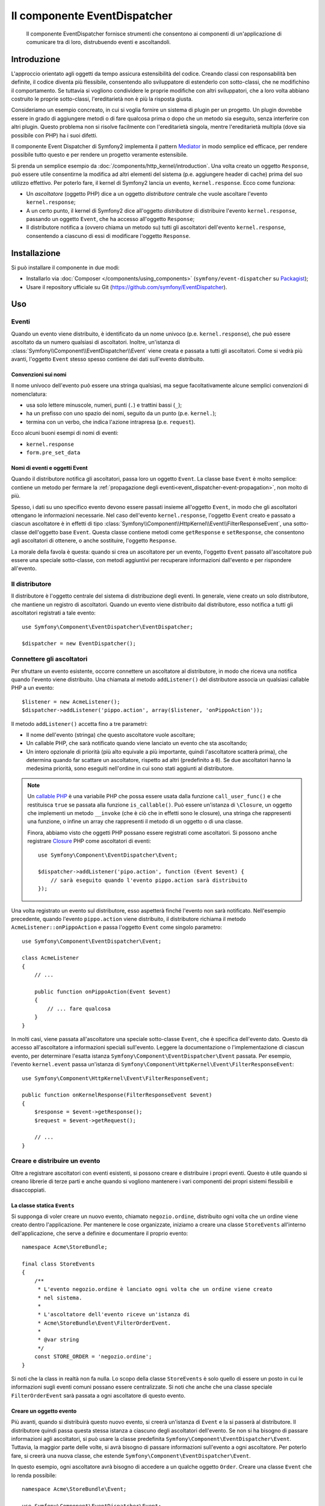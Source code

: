 .. index::
   single: EventDispatcher
   single: Componenti; EventDispatcher

Il componente EventDispatcher
=============================

    Il componente EventDispatcher fornisce strumenti che consentono ai componenti di un'applicazione
    di comunicare tra di loro, distrubuendo eventi e ascoltandoli.


Introduzione
------------

L'approccio orientato agli oggetti da tempo assicura estensibilità del codice. Creando
classi con responsabilità ben definite, il codice diventa più flessibile, consentendo allo
sviluppatore di estenderlo con sotto-classi, che ne modifichino il comportamento. Se
tuttavia si vogliono condividere le proprie modifiche con altri sviluppatori, che a loro
volta abbiano costruito le proprie sotto-classi, l'ereditarietà non è più la risposta giusta.

Consideriamo un esempio concreato, in cui si voglia fornire un sistema di plugin per un
progetto. Un plugin dovrebbe essere in grado di aggiungere metodi o di fare qualcosa prima
o dopo che un metodo sia eseguito, senza interferire con altri plugin. Questo problema non
si risolve facilmente con l'ereditarietà singola, mentre l'ereditarietà multipla
(dove sia possibile con PHP) ha i suoi difetti.

Il componente Event Dispatcher di Symfony2 implementa il pattern `Mediator`_ in modo
semplice ed efficace, per rendere possibile tutto questo e per rendere un progetto
veramente estensibile.

Si prenda un semplice esempio da :doc:`/components/http_kernel/introduction`. Una volta creato
un oggetto ``Response``, può essere utile consentirne la modifica ad altri elementi del
sistema (p.e. aggiungere header di cache) prima del suo utilizzo effettivo.
Per poterlo fare, il kernel di Symfony2 lancia un evento,
``kernel.response``. Ecco come funziona:

* Un *ascoltatore* (oggetto PHP) dice a un oggetto *distributore* centrale che vuole
  ascoltare l'evento ``kernel.response``;

* A un certo punto, il kernel di Symfony2 dice all'oggetto *distributore* di distribuire
  l'evento ``kernel.response``, passando un oggetto ``Event``, che ha accesso
  all'oggetto ``Response``;

* Il distributore notifica a (ovvero chiama un metodo su) tutti gli ascoltatori
  dell'evento ``kernel.response``, consentendo a ciascuno di essi di modificare
  l'oggetto ``Response``.

.. index::
   single: EventDispatcher; Eventi

Installazione
-------------

Si può installare il componente in due modi:

* Installarlo via :doc:`Composer </components/using_components>` (``symfony/event-dispatcher`` su `Packagist`_);
* Usare il repository ufficiale su Git (https://github.com/symfony/EventDispatcher).

Uso
---

Eventi
~~~~~~

Quando un evento viene distribuito, è identificato da un nome univoco (p.e.
``kernel.response``), che può essere ascoltato da un numero qualsiasi di ascoltatori.
Inoltre, un'istanza di :class:`Symfony\\Component\\EventDispatcher\\Event`  viene creata
e passata a tutti gli ascoltatori. Come si vedrà più avanti, l'oggetto ``Event`` stesso
spesso contiene dei dati sull'evento distribuito.

.. index::
   pair: Event Dispatcher; Convenzioni sui nomi

Convenzioni sui nomi
....................

Il nome univoco dell'evento può essere una stringa qualsiasi, ma segue facoltativamente
alcune semplici convenzioni di nomenclatura:

* usa solo lettere minuscole, numeri, punti (``.``) e trattini bassi (``_``);

* ha un prefisso con uno spazio dei nomi, seguito da un punto (p.e. ``kernel.``);

* termina con un verbo, che indica l'azione intrapresa (p.e.
  ``request``).

Ecco alcuni buoni esempi di nomi di eventi:

* ``kernel.response``
* ``form.pre_set_data``

.. index::
   single: EventDispatcher; Sotto-classi di eventi

Nomi di eventi e oggetti Event
..............................

Quando il distributore notifica gli ascoltatori, passa loro un oggetto ``Event``.
La classe base ``Event`` è molto semplice: contiene un metodo per fermare la
:ref:`propagazione degli eventi<event_dispatcher-event-propagation>`, non molto
di più.

Spesso, i dati su uno specifico evento devono essere passati insieme all'oggetto
``Event``, in modo che gli ascoltatori ottengano le informazioni necessarie. Nel caso
dell'evento ``kernel.response``, l'oggetto ``Event`` creato e passato a ciascun
ascoltatore è in effetti di tipo
:class:`Symfony\\Component\\HttpKernel\\Event\\FilterResponseEvent`, una sotto-classe
dell'oggetto base ``Event``. Questa classe contiene metodi come
``getResponse`` e ``setResponse``, che consentono agli ascoltatori di ottenere, o anche
sostituire, l'oggetto ``Response``.

La morale della favola è questa: quando si crea un ascoltatore per un evento, l'oggetto
``Event`` passato all'ascoltatore può essere una speciale sotto-classe, con metodi
aggiuntivi per recuperare informazioni dall'evento e per rispondere
all'evento.

Il distributore
~~~~~~~~~~~~~~~

Il distributore è l'oggetto centrale del sistema di distribuzione degli eventi.
In generale, viene creato un solo distributore, che mantiene un registro di
ascoltatori. Quando un evento viene distribuito dal distributore, esso notifica a tutti
gli ascoltatori registrati a tale evento::

    use Symfony\Component\EventDispatcher\EventDispatcher;

    $dispatcher = new EventDispatcher();

.. index::
   single: EventDispatcher; Ascoltatori

Connettere gli ascoltatori
~~~~~~~~~~~~~~~~~~~~~~~~~~

Per sfruttare un evento esistente, occorre connettere un ascoltatore al distributore,
in modo che riceva una notifica quando l'evento viene distribuito. Una chiamata al
metodo ``addListener()`` del distributore associa un qualsiasi callable PHP a un
evento::

    $listener = new AcmeListener();
    $dispatcher->addListener('pippo.action', array($listener, 'onPippoAction'));

Il metodo ``addListener()`` accetta fino a tre parametri:

* Il nome dell'evento (stringa) che questo ascoltatore vuole ascoltare;

* Un callable PHP, che sarà notificato quando viene lanciato un evento che sta
  ascoltando;

* Un intero opzionale di priorità (più alto equivale a più importante, quindi
  l'ascoltatore scatterà prima), che determina quando far
  scattare un ascoltatore, rispetto ad altri (predefinito a ``0``). Se due
  ascoltatori hanno la medesima priorità, sono eseguiti nell'ordine in cui sono stati
  aggiunti al distributore.

.. note::

    Un `callable PHP`_ è una variabile PHP che possa essere usata dalla funzione
    ``call_user_func()`` e che restituisca ``true`` se passata alla funzione
    ``is_callable()``. Può essere un'istanza di ``\Closure``, un oggetto che implementi
    un metodo ``__invoke`` (che è ciò che in effetti sono le closure), una stringa
    che rappresenti una funzione, o infine un array che rappresenti il metodo di un oggetto
    o di una classe.

    Finora, abbiamo visto che oggetti PHP possano essere registrati come ascoltatori.
    Si possono anche registrare `Closure`_ PHP come ascoltatori di eventi::

        use Symfony\Component\EventDispatcher\Event;

        $dispatcher->addListener('pipo.action', function (Event $event) {
            // sarà eseguito quando l'evento pippo.action sarà distribuito
        });

Una volta registrato un evento sul distributore, esso aspetterà finché l'evento non
sarà notificato. Nell'esempio precedente, quando l'evento ``pippo.action`` viene
distribuito, il distributore richiama il metodo ``AcmeListener::onPippoAction`` e passa
l'oggetto ``Event`` come singolo parametro::

    use Symfony\Component\EventDispatcher\Event;

    class AcmeListener
    {
        // ...

        public function onPippoAction(Event $event)
        {
            // ... fare qualcosa
        }
    }

In molti casi, viene passata all'ascoltatore una speciale sotto-classe ``Event``, che
è specifica dell'evento dato. Questo dà accesso all'ascoltatore a informazioni speciali
sull'evento. Leggere la documentazione o l'implementazione di ciascun evento, per
determinare l'esatta istanza ``Symfony\Component\EventDispatcher\Event``
passata. Per esempio, l'evento ``kernel.event`` passa un'istanza di
``Symfony\Component\HttpKernel\Event\FilterResponseEvent``::

    use Symfony\Component\HttpKernel\Event\FilterResponseEvent;

    public function onKernelResponse(FilterResponseEvent $event)
    {
        $response = $event->getResponse();
        $request = $event->getRequest();

        // ...
    }

.. _event_dispatcher-closures-as-listeners:

.. index::
   single: EventDispatcher; Creare e distribuire un evento

Creare e distribuire un evento
~~~~~~~~~~~~~~~~~~~~~~~~~~~~~~

Oltre a registrare ascoltatori con eventi esistenti, si possono creare e distribuire
i propri eventi. Questo è utile quando si creano librerie di terze parti e anche
quando si vogliono mantenere i vari componenti dei propri sistemi flessibili e
disaccoppiati.

La classe statica ``Events``
............................

Si supponga di voler creare un nuovo evento, chiamato ``negozio.ordine``, distribuito
ogni volta che un ordine viene creato dentro l'applicazione. Per mantenere le
cose organizzate, iniziamo a creare una classe ``StoreEvents`` all'interno
dell'applicazione, che serve a definire e documentare il proprio evento::

    namespace Acme\StoreBundle;

    final class StoreEvents
    {
        /**
         * L'evento negozio.ordine è lanciato ogni volta che un ordine viene creato
         * nel sistema.
         *
         * L'ascoltatore dell'evento riceve un'istanza di 
         * Acme\StoreBundle\Event\FilterOrderEvent.
         *
         * @var string
         */
        const STORE_ORDER = 'negozio.ordine';
    }

Si noti che la class in realtà non fa nulla. Lo scopo della classe
``StoreEvents`` è solo quello di essere un posto in cui le informazioni sugli eventi
comuni possano essere centralizzate. Si noti che anche che una classe speciale
``FilterOrderEvent`` sarà passata a ogni ascoltatore di questo evento.

Creare un oggetto evento
........................

Più avanti, quando si distribuirà questo nuovo evento, si creerà un'istanza di ``Event``
e la si passerà al distributore. Il distributore quindi passa questa stessa istanza
a ciascuno degli ascoltatori dell'evento. Se non si ha bisogno di passare informazioni
agli ascoltatori, si può usare la classe predefinita
``Symfony\Component\EventDispatcher\Event``. Tuttavia, la maggior parte delle volte, si
avrà bisogno di passare informazioni sull'evento a ogni ascoltatore. Per poterlo fare,
si creerà una nuova classe, che estende
``Symfony\Component\EventDispatcher\Event``.

In questo esempio, ogni ascoltatore avrà bisogno di accedere a un qualche oggetto
``Order``. Creare una classe ``Event`` che lo renda possibile::

    namespace Acme\StoreBundle\Event;

    use Symfony\Component\EventDispatcher\Event;
    use Acme\StoreBundle\Order;

    class FilterOrderEvent extends Event
    {
        protected $order;

        public function __construct(Order $order)
        {
            $this->order = $order;
        }

        public function getOrder()
        {
            return $this->order;
        }
    }

Ogni ascoltatore ora ha accesso all'oggetto ``Order``, tramite il metodo
``getOrder``.

Distribuire l'evento
....................

Il metodo :method:`Symfony\\Component\\EventDispatcher\\EventDispatcher::dispatch`
notifica a tutti gli ascoltatori l'evento dato. Accetta due parametri: il nome
dell'evento da distribuire e l'istanza di ``Event`` da passare a ogni ascoltatore
di tale evento::

    use Acme\StoreBundle\StoreEvents;
    use Acme\StoreBundle\Order;
    use Acme\StoreBundle\Event\FilterOrderEvent;

    // l'ordine viene in qualche modo creato o recuperato
    $order = new Order();
    // ...

    // creare FilterOrderEvent e distribuirlo
    $event = new FilterOrderEvent($order);
    $dispatcher->dispatch(StoreEvents::STORE_ORDER, $event);

Si noti che l'oggetto speciale ``FilterOrderEvent`` è creato e passato al
metodo ``dispatch``. Ora ogni ascoltatore dell'evento ``negozio.ordino`` riceverà
``FilterOrderEvent`` e avrà accesso all'oggetto ``Order``, tramite il metodo
``getOrder``::

    // una qualche classe ascoltatore che è stata registrata per onStoreOrder
    use Acme\StoreBundle\Event\FilterOrderEvent;

    public function onStoreOrder(FilterOrderEvent $event)
    {
        $order = $event->getOrder();
        // fare qualcosa con l'ordine
    }

.. index::
   single: EventDispatcher; Sottoscrittori

.. _event_dispatcher-using-event-subscribers:

Usare i sottoscrittori
~~~~~~~~~~~~~~~~~~~~~~

Il modo più comune per ascoltare un evento è registrare un *ascoltatore* con il
distributore. Questo ascoltatore può ascoltare uno o più eventi e viene
notificato ogni volta che tali eventi sono distribuiti.

Un altro modo per ascoltare gli eventi è tramite un *sottoscrittore*. Un sottoscrittore
di eventi è una classe PHP che è in grado di dire al distributore esattamente quale
evento dovrebbe sottoscrivere. Implementa l'interfaccia
:class:`Symfony\\Component\\EventDispatcher\\EventSubscriberInterface`,
che richiede un unico metodo statico, chiamato ``getSubscribedEvents``.
Si consideri il seguente esempio di un sottoscrittore, che sottoscrive gli eventi
``kernel.response`` e ``negozio.ordine``::

    namespace Acme\StoreBundle\Event;

    use Symfony\Component\EventDispatcher\EventSubscriberInterface;
    use Symfony\Component\HttpKernel\Event\FilterResponseEvent;

    class StoreSubscriber implements EventSubscriberInterface
    {
        public static function getSubscribedEvents()
        {
            return array(
                'kernel.response' => array(
                    array('onKernelResponsePre', 10),
                    array('onKernelResponseMid', 5),
                    array('onKernelResponsePost', 0),
                ),
                'negozio.ordine'  => array('onStoreOrder', 0),
            );
        }

        public function onKernelResponsePre(FilterResponseEvent $event)
        {
            // ...
        }

        public function onKernelResponseMid(FilterResponseEvent $event)
        {
            // ...
        }

        public function onKernelResponsePost(FilterResponseEvent $event)
        {
            // ...
        }

        public function onStoreOrder(FilterOrderEvent $event)
        {
            // ...
        }
    }

È molto simile a una classe ascoltatore, tranne che la classe stessa può
dire al distributore quali eventi dovrebbe ascoltare. Per registrare un
sottoscrittore con il distributore, usare il metodo
:method:`Symfony\\Component\\EventDispatcher\\EventDispatcher::addSubscriber`
::

    use Acme\StoreBundle\Event\StoreSubscriber;

    $subscriber = new StoreSubscriber();
    $dispatcher->addSubscriber($subscriber);

Il distributore registrerà automaticamente il sottoscrittore per ciascun evento
restituito dal metodo ``getSubscribedEvents``. Questo metodo restituisce un array
indicizzata per nomi di eventi e i cui valori sono o i nomi dei metodi da chiamare o
array composti dal nome del metodo e da una priorità. L'esempio precedentemostra come
registrare diversi metodi ascoltatori per lo stesso evento in un sottoscrittore e mostra
anche come passare una priorità a ciascun metodo ascoltatore.
Più è alta la priorità, prima sarà chiamato il metodo. Nell'esempio precedente,
quando viene lanciato l'evento ``kernel.response``, i metodi
``onKernelResponsePre``, ``onKernelResponseMid`` e ``onKernelResponsePost``
sono richiamati in questo ordine.

.. index::
   single: EventDispatcher; Bloccare il flusso degli eventi

.. _event_dispatcher-event-propagation:

Bloccare il flusso e la propagazione degli eventi
~~~~~~~~~~~~~~~~~~~~~~~~~~~~~~~~~~~~~~~~~~~~~~~~~

In alcuni casi, potrebbe aver senso che un ascoltatore prevenga il richiamo di qualsiasi
altro ascoltatore. In altre parole, l'ascoltatore deve poter essere in grado di dire al
distributore di bloccare ogni propagazione dell'evento a futuri ascoltatori (cioè di non
notificare più altri ascoltatori). Lo si può fare da dentro un ascoltatore, tramite il
metodo :method:`Symfony\\Component\\EventDispatcher\\Event::stopPropagation`::


   use Acme\StoreBundle\Event\FilterOrderEvent;

   public function onStoreOrder(FilterOrderEvent $event)
   {
       // ...

       $event->stopPropagation();
   }

Ora, tutti gli ascoltatori di ``negozio.ordine`` che non sono ancora stati richiamati
*non* saranno richiamati.

Si può individuare se un evento è stato fermato, usando il metodo
:method:`Symfony\\Component\\EventDispatcher\\Event::isPropagationStopped`,
che restituisce un booleano::

    $dispatcher->dispatch('foo.event', $event);
    if ($event->isPropagationStopped()) {
        // ...
    }

.. index::
   single: EventDispatcher; Eventi e ascoltatori consapevoli del distributore

.. _event_dispatcher-dispatcher-aware-events:

Eventi e ascolatori consapevoli del distributore
~~~~~~~~~~~~~~~~~~~~~~~~~~~~~~~~~~~~~~~~~~~~~~~~

.. versionadded:: 2.4
    Da Symfony 2.4 il nome dell'evento corrente ed ``EventDispatcher``
    stesso sono passati agli ascoltatori come parametri aggiuntivi.

``EventDispatcher`` inietta sempre l'evento distribuito, il nome dell'evento
e un riferimento a sé stesso agli ascoltatori. Questo può portare ad applicazioni
avanzate per ``EventDispatcher``, incluse la possibilità per gli ascoltatori di distribuire altri eventi,
il concatenamento degli eventi o anche il caricamento pigro di più ascoltatori
nell'oggetto distributore. Ecco degli esempi:

Caricamento pigro degli ascoltatori::

    use Symfony\Component\EventDispatcher\Event;
    use Symfony\Component\EventDispatcher\EventDispatcherInterface;
    use Acme\StoreBundle\Event\StoreSubscriber;

    class Foo
    {
        private $started = false;

        public function myLazyListener(Event $event, $eventName, EventDispatcherInterface $dispatcher)
        {
            if (false === $this->started) {
                $subscriber = new StoreSubscriber();
                $dispatcher->addSubscriber($subscriber);
            }

            $this->started = true;

            // ... eccetera
        }
    }

Distribuzione di altri eventi da dentro un ascoltatore::

    use Symfony\Component\EventDispatcher\Event;
    use Symfony\Component\EventDispatcher\EventDispatcherInterface;

    class Foo
    {
        public function myFooListener(Event $event, $eventName, EventDispatcherInterface $dispatcher)
        {
            $dispatcher->dispatch('log', $event);

            // ... eccetera
        }
    }

Questo è sufficiente per la maggior parte dei casi, ma, se si ha un'applicazione con
istanze multiple di ``EventDispatcher``, potrebbe essere necessario iniettare specificatamente un'istanza nota
di ``EventDispatcher`` nei propri ascoltatori. Questo è possibile tramite l'utilizzo
dell'iniezione per costruttore o per setter, come segue:

Iniezione per costruttore::

    use Symfony\Component\EventDispatcher\EventDispatcherInterface;

    class Foo
    {
        protected $dispatcher = null;

        public function __construct(EventDispatcherInterface $dispatcher)
        {
            $this->dispatcher = $dispatcher;
        }
    }

Iniezione tramite setter::

    use Symfony\Component\EventDispatcher\EventDispatcherInterface;

    class Foo
    {
        protected $dispatcher = null;

        public function setEventDispatcher(EventDispatcherInterface $dispatcher)
        {
            $this->dispatcher = $dispatcher;
        }
    }

La scelta tra i due è una questione di gusti. Molti preferiscono l'iniezione per
costruttore, perché l'oggetto in questo modo viene inizializzato durante la
costruzione. Ma quando si ha una lunga lista di dipendenze, l'utilizzo dell'iniezione
per settere può essere l'unico modo, specialmente per dipendenze opzionali.

.. index::
   single: EventDispatcher; Scorciatoie del distributore

.. _event_dispatcher-shortcuts:

Scorciatoie del distributore
~~~~~~~~~~~~~~~~~~~~~~~~~~~~

Il metodo :method:`EventDispatcher::dispatch <Symfony\\Component\\EventDispatcher\\EventDispatcher::dispatch>`
restiuisce sempre un oggetto :class:`Symfony\\Component\\EventDispatcher\\Event`.
Questo conente diverse scorciatoie. Per esempio, se non si ha bisogno di un oggetto
evento personalizzato, ci si può appoggiare semplicemente su un oggetto
:class:`Symfony\\Component\\EventDispatcher\\Event`. Non occorre nemmeno
passarlo al distributore, perché ne sarà creato uno per impostazione predefinita, a meno  che
non venga passato specificatamente::

    $dispatcher->dispatch('foo.event');

Inoltre, EventDispatcher restituisce sempre quale oggetto evento è stato
distribuito, cioè o l'evento passato o l'evento creato internamente dal
distributore. Questo consente utili scorciatoie::

    if (!$dispatcher->dispatch('foo.event')->isPropagationStopped()) {
        // ...
    }

Oppure::

    $barEvent = new BarEvent();
    $bar = $dispatcher->dispatch('bar.event', $barEvent)->getBar();

Oppure::

    $bar = $dispatcher->dispatch('bar.event', new BarEvent())->getBar();

e così via...

.. index::
   single: EventDispatcher; Introspezione del nome dell'evento

.. _event_dispatcher-event-name-introspection:

Introspezione del nome dell'evento
~~~~~~~~~~~~~~~~~~~~~~~~~~~~~~~~~~

Poiché ``EventDispatcher`` conosce già il nome dell'evento al momento della distribuzione,
il nome dell'evento è iniettato anche negli oggetti
:class:`Symfony\\Component\\EventDispatcher\\Event`, quindi è disponibile agli
ascoltatori dell'evento, tramite il metodo
:method:`Symfony\\Component\\EventDispatcher\\Event::getName`.

Il nome dell'evento (come ogni altro dato in un oggetto evento personalizzato) può essere
usato come parte della logica di processamento dell'ascoltatore::

    use Symfony\Component\EventDispatcher\Event;

    class Foo
    {
        public function myEventListener(Event $event)
        {
            echo $event->getName();
        }
    }

Altri distributori
------------------

Oltre a ``EventDispatcher``, usato comunemente, il componente dispone di altri due
distributori:

* :doc:`/components/event_dispatcher/container_aware_dispatcher`
* :doc:`/components/event_dispatcher/immutable_dispatcher`

.. _Mediator: http://en.wikipedia.org/wiki/Mediator_pattern
.. _Closure: http://php.net/manual/it/functions.anonymous.php
.. _callable PHP: http://php.net/manual/it/language.pseudo-types.php#language.types.callback
.. _Packagist: https://packagist.org/packages/symfony/event-dispatcher
